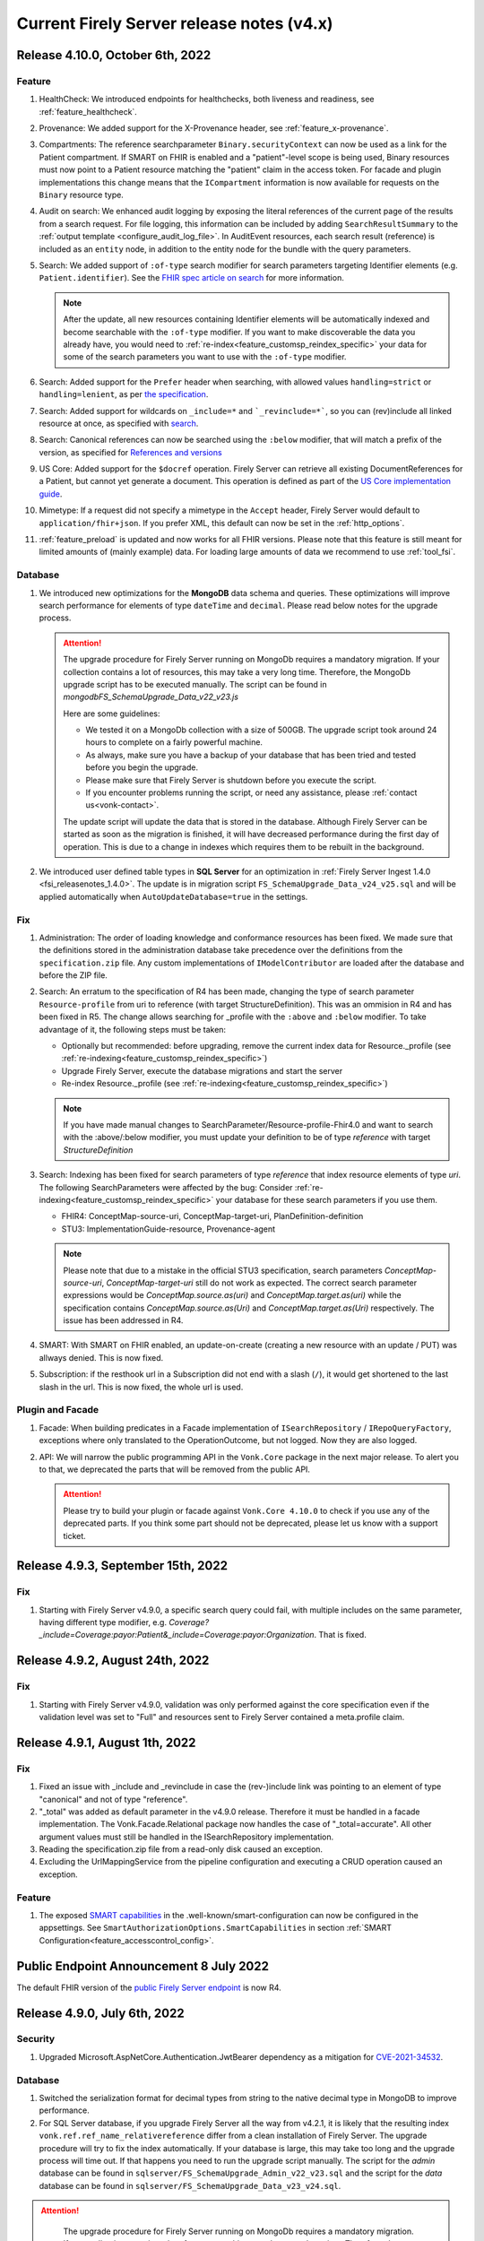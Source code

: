 .. _vonk_releasenotes_history_v4:

Current Firely Server release notes (v4.x)
==========================================

.. _vonk_releasenotes_4_10_0:

Release 4.10.0, October 6th, 2022
---------------------------------

Feature
^^^^^^^

#. HealthCheck: We introduced endpoints for healthchecks, both liveness and readiness, see :ref:`feature_healthcheck`.
#. Provenance: We added support for the X-Provenance header, see :ref:`feature_x-provenance`.
#. Compartments: The reference searchparameter ``Binary.securityContext`` can now be used as a link for the Patient compartment. If SMART on FHIR is enabled and a "patient"-level scope is being used, Binary resources must now point to a Patient resource matching the "patient" claim in the access token. For facade and plugin implementations this change means that the ``ICompartment`` information is now available for requests on the ``Binary`` resource type.
#. Audit on search: We enhanced audit logging by exposing the literal references of the current page of the results from a search request. For file logging, this information can be included by adding ``SearchResultSummary`` to the :ref:`output template <configure_audit_log_file>`. In AuditEvent resources, each search result (reference) is included as an ``entity`` node, in addition to the entity node for the bundle with the query parameters. 
#. Search: We added support of ``:of-type`` search modifier for search parameters targeting Identifier elements (e.g. ``Patient.identifier``). See the `FHIR spec article on search <https://www.hl7.org/fhir/r4/search.html#token>`_ for more information.

   .. note::

     After the update, all new resources containing Identifier elements will be automatically indexed and become searchable with the ``:of-type`` modifier. If you want to make discoverable the data you already have, you would need to :ref:`re-index<feature_customsp_reindex_specific>` your data for some of the search parameters you want to use with the ``:of-type`` modifier.

#. Search: Added support for the ``Prefer`` header when searching, with allowed values ``handling=strict`` or ``handling=lenient``, as per `the specification <http://build.fhir.org/search.html#errors>`_.  
#. Search: Added support for wildcards on ``_include=*`` and ```_revinclude=*```, so you can (rev)include all linked resource at once, as specified with `search <http://hl7.org/fhir/search.html#revinclude>`_.
#. Search: Canonical references can now be searched using the ``:below`` modifier, that will match a prefix of the version, as specified for `References and versions <https://www.hl7.org/fhir/search.html#versions>`_
#. US Core: Added support for the ``$docref`` operation. Firely Server can retrieve all existing DocumentReferences for a Patient, but cannot yet generate a document. This operation is defined as part of the `US Core implementation guide <http://hl7.org/fhir/us/core/OperationDefinition-docref.html)>`_.
#. Mimetype: If a request did not specify a mimetype in the ``Accept`` header, Firely Server would default to ``application/fhir+json``. If you prefer XML, this default can now be set in the :ref:`http_options`.
#. :ref:`feature_preload` is updated and now works for all FHIR versions. Please note that this feature is still meant for limited amounts of (mainly example) data. For loading large amounts of data we recommend to use :ref:`tool_fsi`.

Database
^^^^^^^^

#. We introduced new optimizations for the **MongoDB** data schema and queries. These optimizations will improve search performance for elements of type ``dateTime`` and ``decimal``. Please read below notes for the upgrade process.

   .. attention::
      The upgrade procedure for Firely Server running on MongoDb requires a mandatory migration. If your collection contains a lot of resources, this may take a very long time. Therefore, the MongoDb upgrade script has to be executed manually. The script can be found in `mongodb\FS_SchemaUpgrade_Data_v22_v23.js`
      
      Here are some guidelines:

      * We tested it on a MongoDb collection with a size of 500GB. The upgrade script took around 24 hours to complete on a fairly powerful machine.
      * As always, make sure you have a backup of your database that has been tried and tested before you begin the upgrade.
      * Please make sure that Firely Server is shutdown before you execute the script.
      * If you encounter problems running the script, or need any assistance, please :ref:`contact us<vonk-contact>`.

      The update script will update the data that is stored in the database. Although Firely Server can be started as soon as the migration is finished, it will have decreased performance during the first day of operation. This is due to a change in indexes which requires them to be rebuilt in the background.

#. We introduced user defined table types in **SQL Server** for an optimization in :ref:`Firely Server Ingest 1.4.0 <fsi_releasenotes_1.4.0>`. The update is in migration script ``FS_SchemaUpgrade_Data_v24_v25.sql`` and will be applied automatically when ``AutoUpdateDatabase=true`` in the settings.

Fix
^^^

#. Administration: The order of loading knowledge and conformance resources has been fixed. We made sure that the definitions stored in the administration database take precedence over the definitions from the ``specification.zip`` file. 
   Any custom implementations of ``IModelContributor`` are loaded after the database and before the ZIP file.
#. Search: An erratum to the specification of R4 has been made, changing the type of search parameter ``Resource-profile`` from uri to reference (with target StructureDefinition). This was an ommision in R4 and has been fixed in R5. 
   The change allows searching for _profile with the ``:above`` and ``:below`` modifier. To take advantage of it, the following steps must be taken:

   - Optionally but recommended: before upgrading, remove the current index data for Resource._profile (see :ref:`re-indexing<feature_customsp_reindex_specific>`)
   - Upgrade Firely Server, execute the database migrations and start the server
   - Re-index Resource._profile (see :ref:`re-indexing<feature_customsp_reindex_specific>`)

   .. note::

      If you have made manual changes to SearchParameter/Resource-profile-Fhir4.0 and want to search with the :above/:below modifier, you must update your definition to be of type `reference` with target `StructureDefinition`

#. Search: Indexing has been fixed for search parameters of type `reference` that index resource elements of type `uri`. The following SearchParameters were affected by the bug:
   Consider :ref:`re-indexing<feature_customsp_reindex_specific>` your database for these search parameters if you use them.

   - FHIR4: ConceptMap-source-uri, ConceptMap-target-uri, PlanDefinition-definition
   - STU3: ImplementationGuide-resource, Provenance-agent

   .. note::

      Please note that due to a mistake in the official STU3 specification, search parameters `ConceptMap-source-uri`, `ConceptMap-target-uri` still do not work as expected. The correct search parameter expressions would be `ConceptMap.source.as(uri)` and `ConceptMap.target.as(uri)` while the specification contains `ConceptMap.source.as(Uri)` and `ConceptMap.target.as(Uri)` respectively. The issue has been addressed in R4.

#. SMART: With SMART on FHIR enabled, an update-on-create (creating a new resource with an update / PUT) was allways denied. This is now fixed.
#. Subscription: if the resthook url in a Subscription did not end with a slash (``/``), it would get shortened to the last slash in the url. This is now fixed, the whole url is used.

Plugin and Facade
^^^^^^^^^^^^^^^^^

#. Facade: When building predicates in a Facade implementation of ``ISearchRepository`` / ``IRepoQueryFactory``, exceptions where only translated to the OperationOutcome, but not logged. Now they are also logged.
#. API: We will narrow the public programming API in the ``Vonk.Core`` package in the next major release. To alert you to that, we deprecated the parts that will be removed from the public API. 

   .. attention::

      Please try to build your plugin or facade against ``Vonk.Core 4.10.0`` to check if you use any of the deprecated parts. If you think some part should not be deprecated, please let us know with a support ticket.

.. _vonk_releasenotes_493:

Release 4.9.3, September 15th, 2022
-----------------------------------

Fix
^^^
#. Starting with Firely Server v4.9.0, a specific search query could fail, with multiple includes on the same parameter, having different type modifier, e.g. `Coverage?_include=Coverage:payor:Patient&_include=Coverage:payor:Organization`. That is fixed.

.. _vonk_releasenotes_492:

Release 4.9.2, August 24th, 2022
--------------------------------

Fix
^^^
#. Starting with Firely Server v4.9.0, validation was only performed against the core specification even if the validation level was set to "Full" and resources sent to Firely Server contained a meta.profile claim.

.. _vonk_releasenotes_491:

Release 4.9.1, August 1th, 2022
-------------------------------


Fix
^^^
#. Fixed an issue with _include and _revinclude in case the (rev-)include link was pointing to an element of type "canonical" and not of type "reference".
#. "_total" was added as default parameter in the v4.9.0 release. Therefore it must be handled in a facade implementation. The Vonk.Facade.Relational package now handles the case of "_total=accurate". All other argument values must still be handled in the ISearchRepository implementation.
#. Reading the specification.zip file from a read-only disk caused an exception.
#. Excluding the UrlMappingService from the pipeline configuration and executing a CRUD operation caused an exception.

Feature
^^^^^^^
#. The exposed `SMART capabilities <http://hl7.org/fhir/smart-app-launch/conformance.html#capabilities>`_ in the .well-known/smart-configuration can now be configured in the appsettings. See ``SmartAuthorizationOptions.SmartCapabilities`` in section :ref:`SMART Configuration<feature_accesscontrol_config>`.

.. _announcement_vonk_8_july_2021:

Public Endpoint Announcement 8 July 2022
----------------------------------------

The default FHIR version of the `public Firely Server endpoint <https://server.fire.ly/>`_ is now R4.

.. _vonk_releasenotes_490:

Release 4.9.0, July 6th, 2022
-----------------------------

Security
^^^^^^^^

#. Upgraded Microsoft.AspNetCore.Authentication.JwtBearer dependency as a mitigation for `CVE-2021-34532 <https://github.com/dotnet/aspnetcore/security/advisories/GHSA-q7cg-43mg-qp69>`_.

Database
^^^^^^^^

#. Switched the serialization format for decimal types from string to the native decimal type in MongoDB to improve performance.
#. For SQL Server database, if you upgrade Firely Server all the way from v4.2.1, it is likely that the resulting index ``vonk.ref.ref_name_relativereference`` differ from a clean installation of Firely Server. The upgrade procedure will try to fix the index automatically. If your database is large, this may take too long and the upgrade process will time out. If that happens you need to run the upgrade script manually. The script for the `admin` database can be found in ``sqlserver/FS_SchemaUpgrade_Admin_v22_v23.sql`` and the script for the `data` database can be found in ``sqlserver/FS_SchemaUpgrade_Data_v23_v24.sql``. 

.. attention::
    The upgrade procedure for Firely Server running on MongoDb requires a mandatory migration. If your collection contains a lot of resources, this may take a very long time. Therefore, the MongoDb upgrade script has to be executed manually. The script can be found in `mongodb\FS_SchemaUpgrade_Data_v21_v22.js`
    
    Here are some guidelines:

   * We tested it on a MongoDb collection with a size of 500GB. The upgrade script took around 24 hours to complete on a fairly powerful machine.
   * As always, make sure you have a backup of your database that has been tried and tested before you begin the upgrade.
   * Please make sure that Firely Server is shutdown before you execute the script.
   * If you encounter problems running the script, or need any assistance, please :ref:`contact us<vonk-contact>`.

Fix
^^^
#. Fixed an issue where a "/" was missing in the fullUrl of a "search" bundle in case an information model mapping with mode "Path" was used.
#. Fixed an issue where a new resource id was not created when POST was used in a batch or transaction bundle and a resource id was already provided.
#. An invalid system URI was provided by default in AuditEvent.source.observer.identifier. Now ``http://vonk.fire.ly/fhir/sid/devices|firely-server`` is being used to identify Firely Server itself.
#. Adjusted the implementation of conditional create to match the description in https://jira.hl7.org/browse/FHIR-31965.
#. Money.currency was not indexed correctly in FHIR R4. Please :ref:`contact us<vonk-contact>` if you are using the SearchParameters "price-override" on ChargeItem or "totalgross" / "totalnet" on Invoice. A migration for these fields will be provided upon request. Otherwise, please re-index these SearchParameters. See :ref:`feature_customsp_reindex` for more details.
#. Fixed an issue where bundles with conformance claims in meta.profile would have been validated against the profile claims even if the validation level was only set to "Core".
#. Validating a resource with an element containing only an extension and no value against validation level "Core" will no longer result in an error.
#. SoF: Providing an invalid token to an unsecured operation does not lead to an HTTP 401 error status code. The invalid token is now being ignored.
#. SoF: Fixed unauthorized issue when performing PATCH request with ``patient`` scope.

Feature
^^^^^^^

#. Inferno, the ONC test tool: Firely Server is updated to pass all the tests in the latest ONC test kit (version 2.2.1)! Do you want a demo of this? :ref:`vonk-contact`.
#. Transactions, including rollbacks, are now fully supported when running Firely Server on MongoDB. Please note that the SimulateTransaction setting is no longer available. See :ref:`mongodb_transactions` for more details.
#. $lastN is now available if Firely Server is running on MongoDB. See :ref:`lastn` for more details.
#. It is now possible to define exclusion criteria in the appsettings to configure which requests against Firely Server should not be audited. In certain cases, this can reduce the number of captured AuditEvent resources. See :ref:`feature_auditing` for more details.
#. By default, the AuditEvent logging will now include the query parameters sent to Firely Server. These parameters will also be stored in case a request fails (HTTP 4xx or 5xx).
#. The log sinks for AuditEvent logging are now configurable in the logsettings. See :ref:`configure_audit_log_file` for more details.
#. Firely Server will throw a startup exception if no default ``ITerminologyService`` is registered.
#. CapabilityStatement.rest.resource.conditionalRead is now set to 'full-support' by default.
#. _total is now included in every self-link of a "search" bundle by default.
#. Added support for permanently deleting resources from the database. See :ref:`erase` for more details. You will need an updated license file. Please :ref:`contact us<vonk-contact>` if you want to use the feature.
#. Improved the error message in case the JSON serialization format of a FHIR resource does not contain a valid "resourceType" Element.
#. Improved validation in case a non-conformant URI is given in Quantity.system. It MUST be a valid absolute URI. In all other cases, a warning will be logged and the element will not be indexed.
#. Improved error message logging in case SQL script fails when the database upgrade is performed automatically by Firely Server.
#. Improved log message in case Firely Server SQL schema needs to be updated by adding the current schema version and the target schema version.
#. Improved access control by no longer allowing retrieval of resources outside of the Patient compartment if SMART on FHIR is enabled and patient-level scopes are provided by the client. Additional resources need to be explicitly allowed by the token.
#. Improved error message in case a condition create/update/delete operation is executed with SMART on FHIR enabled and the client provides a token with limited permissions (e.g. only write-scopes).

Performance
^^^^^^^^^^^

#. Improved validation performance of large resources. Firely Server will now execute the validation of bundles in a linear amount of time depending on the number of resources in the bundle.
#. Improved performance for chained searches in case SMART on FHIR is enabled.

.. _vonk_releasenotes_482:

Release 4.8.2, May 10th, 2022
-----------------------------

Feature
^^^^^^^

#. A new setting has been introduced in the "Hosting" settings to configure path base. Please check `Firely Server settings page <https://docs.fire.ly/projects/Firely-Server/en/latest/configuration/appsettings.html#http-and-https>`_ for details.

Fix
^^^

#. US-Core profiles in conformance resources database `vonkadmin.db` are downgraded from version `4.0.0 <http://hl7.org/fhir/us/core/>`_ to `3.1.1 <http://hl7.org/fhir/us/core/STU3.1.1/>`_. The upgrade in previous Firely Server was unintentional.
#. CapabilityStatement is cached now based on the absolute request url. With this fix, CapabilityStatement can be properly cached when a request contains `X-Forwarded-* headers <https://developer.mozilla.org/en-US/docs/Web/HTTP/Headers/Forwarded>`_.
#. For MongoDB repository, set `allowDiskUse` to `true` when using `aggregate` command. This fix solves memory restriction error during aggregation stages (See `MongoDB document <https://www.mongodb.com/docs/manual/reference/command/aggregate/#command-fields>`_ for details). 

.. _vonk_releasenotes_481:

Release 4.8.1, Mar 5th, 2022
-----------------------------

Plugins
^^^^^^^

#. Upgraded the .NET SDK to 3.8.2. Please review its `release notes <https://github.com/FirelyTeam/firely-net-sdk/releases>`_ for changes.

Feature
^^^^^^^

#. A new option to configure settings regarding TLS client certificates has been introduced in the "Hosting" options. This option allows to set the `ClientCertificateMode <https://docs.microsoft.com/en-us/aspnet/core/fundamentals/servers/kestrel/endpoints?view=aspnetcore-6.0#client-certificates>`_.
#. Validation of transaction/batch bundles has been enabled by default when posting the resources to the transaction endpoint of Firely Server. Please note that the transaction is executed synchronously. To avoid client timeouts, the default value for the MaxBatchEntries (SizeLimits options) has been reduced to 200. 

.. _vonk_releasenotes_480:

Release 4.8.0, Mar 21st, 2022
-----------------------------

Plugins
^^^^^^^

#. Upgraded the .NET SDK to 3.8.0. Please review its `release notes <https://github.com/FirelyTeam/firely-net-sdk/releases>`_ for changes.

Database
^^^^^^^^

#. SQL Server

   1. Reduced database size by compressing the resource JSON.

   .. attention::

      This change requires a complex SQL migration which can be long if you have many resources. To estimate how long it will take for you, you can try running the migration for a subset of your data. The overall migration time will grow linearly with the number of resources in the database.

      For our test database containing ~185mln FHIR resources, the migration took approximately 1.5 days.

      If you have questions about the migration, please :ref:`contact us<vonk-contact>`.


Performance
^^^^^^^^^^^

#. Improved performance for update, _include/_revinclude and conditional create interactions

Feature
^^^^^^^

#. You can now control the inclusion of the ``fhirVersion`` mimetype parameter in the Content-Type header of the response. See :ref:`feature_multiversion_endpoints`. We chose to change the default for FHIR STU3 to *not* include it as this parameter was introduced with FHIR R4.

Fix
^^^

#. Fixed exception by improving transaction handling when updating and deleting the same resource in parallel.
#. Use correct restful interaction codes in AuditEvent.subtype when recording a request to Firely Server
#. AuditEvent.action contained the wrong code when recording a SEARCH interaction
#. The name of a custom operation is now recorded in an AuditEvent
#. Fixed searching using the :identifier modifier in case the identifier system is not a valid URL
#. Searching using a If-None-Exist header was not scoped to an information model, i.e. a request using FHIR R4 also matched STU3 resources
#. Improved error message if $lastN operation is enabled but the corresponding repository is not included in the pipeline options
#. Changed CapabilityStatement.software.name to Firely Server
#. Fixed SQL Server maintenance job timeouts on large SQL Server databases
#. Improved Bundle reference resolving in some corner cases, which are clarified in the `this HL7 Jira issue <https://jira.hl7.org/browse/FHIR-29271>`_

Security
^^^^^^^^

#. According to the `best practices <https://docs.docker.com/develop/develop-images/dockerfile_best-practices/#user>`_ of docker, Firely Server container runs now under the user and group ``firely:firely`` instead of running under ``root`` privileges.

Release 4.7.1, Feb 15th, 2022
-----------------------------

Fix
^^^

#. An invalid CapabilityStatement was created by Firely Server in case a custom SearchParameter overwriting a common SearchParameter was loaded, e.g. "_id". ``CapabilityStatement.rest.resource.searchParam.definition`` contains now the canonical of the more specific SearchParameter.

#. The default CapabilityStatement contained an invalid canonical in the .url element.

#. Enforce referential integrity for the elements "Composition.patient" and "Composition.encounter" when submitting a document bundle to the base endpoint. The corresponding resources need to be already present on the server (matching based on identifier), otherwise the bundle is rejected.

.. _vonk_releasenotes_470:

Release 4.7.0, Feb 1st, 2022
----------------------------

.. attention::    
    With version 4.7.0, Firely Server migrated to .NET 6.0. In order to run the binaries, `ASP.NET Core Runtime 6.x <https://dotnet.microsoft.com/en-us/download/dotnet/6.0>`_ needs to be installed.


Feature
^^^^^^^

#. BulkDataExport is now supported for MongoDB as well. Get started with the :ref:`Bulk Data Export documentation<feature_bulkdataexport>`.
#. Circular references in transaction bundles are now supported. Bundles of type ``transaction`` and ``batch`` are permitted to contain resources referencing another resource within the same bundle. This also means that you can now cross reference ``PUT`` and ``POST`` entries.
#. An option to configure additional token issuers is now available. This is used in settings where the token issuer deviates from the token audience. This new setting replaces the existing ``AdditionalEndpointBaseAddresses``. The setting needs to be adjusted manually as it will not be migrated automatically. Please check the :ref:`configuration documentation <feature_accesscontrol_config>` on how to use it.
#. Firely Server now supports receiving document bundles on the base endpoint. Firely Server will extract the narrative of document bundles and store this within a DocumentReference resource. Read more about it in the :ref:`documentation<restful_documenthandling>`.
#. Added support for transforming :ref:`SMART scopes issued by Azure Active Directory documentation<feature_accesscontrol_aad>`.
#. Firely Server will now recognize the ``name`` claim in JSON Web Tokens and also include its content in the logs.
#. It is now possible to :ref:`provide the Firely Server license via an environment variable<license_as_environment_variable>`.

Plugins
^^^^^^^

#. BulkDataExport interfaces were made publicly available in order to provide these to Firely Server's facade implementers. The Bulk Data Export page now has a section on :ref:`BDE for facades<feature_bulkdataexport_facade>`.
#. Upgraded the .NET SDK to 3.7.0. Please review its `release notes <https://github.com/FirelyTeam/firely-net-sdk/releases>`_ for changes.

Logging improvements
^^^^^^^^^^^^^^^^^^^^

#. Error messages including information about authorization validation and authentication requests are now enriched with user information if ``ShowAuthorizationPII`` is enabled :ref:`in the configuration <feature_accesscontrol_config>`.
#. Authorization/Authentication logging messages are now enriched with more information when logging level for the namespace ``Vonk.Smart`` is set to ``Debug``.
#. In case :ref:`SSL is activated<configure_hosting>`, but the ``.pfx`` file configured in ``CertificateFile`` could not be found, Firely Server will now log this error more explicitly. 

Fix
^^^

#. Fixed a bug where newly created SQL connections were not closed properly with the raw SQL configuration.
#. Fixed a bug that prevented searching on the ContactPoint datatype with a query of type ``system|value``. Although this combination is disallowed by the FHIR specification, Firely Server still allows it. We do not provide a migration for this issue. Please :ref:`vonk-contact` if this is an issue for you.
#. Fixed a bug that returned invalid self links without escaped whitespaces in bundles.
#. Improved support for use of Firely Server with Azure SQL. 

Other
^^^^^

#. Firely Server will no longer support CosmosDb starting with version 4.7.0.
#. The Docker image name has changed from `simplifier/vonk <https://hub.docker.com/repository/docker/simplifier/vonk>`_ to `firely/server <https://hub.docker.com/r/firely/server>`_. The old image name will be maintained for a few months to allow for a smooth transition. When updating to version 4.7.0, you should start to use the new image name. Versions 4.6.2 and older will stay available (only) on 'simplifier/vonk'.

.. _vonk_releasenotes_462:

Release 4.6.2, Dec 23rd, 2021
-----------------------------

Fix
^^^

#. ``IConformanceCacheR3`` and ``IConformanceCacheR4`` are registered again in the ServiceProvider for plugins that still make use of them. Note that these interfaces are obsolete by now, so make sure you don't use them for any new plugins. 

.. _vonk_releasenotes_461:

Release 4.6.1, Dec 15th, 2021
-----------------------------

Fix
^^^

#. Improved handling of TypeLoadException and ReflectionTypeLoadException when scanning external assemblies for SerializationSupportAttribute attributes. 


.. _vonk_releasenotes_460:

Release 4.6.0, Nov 18th, 2021
-----------------------------

Database
^^^^^^^^

#. SQL Server (all changes below applicable only when plugin ``Vonk.Repository.Sql.Raw`` is enabled)

   1. A new computed column IsDeleted on table [vonk].[entry] is leveraged for more performant SQL queries
   
   .. note::

      The performance of the old ``Vonk.Repository.Sql`` may be adversely impacted by this change. We encourage you to use the new ``Vonk.Repository.Sql.Raw`` implementation.

   2. Improved performance of SQL queries by converting 5 columns from [vonk].[entry] to varchar upon retrieval: InformationModel, Type, ResourceId, Version, Reference

   .. note::
      
      These columns should - by definition of the FHIR datatypes - not contain characters outside the varchar range, but please pay attention to this change if your id's or custom resource type has those characters nonetheless. We may alter the datatype of the columns in a future release.
   
   3. Improved performance of some SQL queries by avoiding unnecessary SQL query parameter type conversion

   4. Improved performance of some SQL queries by avoiding excessive retrieval of the (large) ResourceJson column
   
#. MongoDB

   #. Improved performance of searches within a compartment
   #. Added an index ``ix_sysinfo`` to quickly retrieve the ``VonkVersion`` document.

Features
^^^^^^^^

#. Added support for SMART on FHIR v2

.. note::

   Since most users currently use SMART on FHIR v1, the plugin for v2 is by default *disabled* in the PipelineOptions. You can switch v1 out and v2 in when you want to test the use of v2.

Logging improvements
^^^^^^^^^^^^^^^^^^^^

#. The password and the username are stripped out from a connection string when it gets logged (SQL Server / Sqlite, Verbose log level)
#. SQL param values are not logged by default. This can be enabled by using a new config setting. See :ref:`configure_log_database_query_params` (SQL Server / Sqlite, Verbose log level)
#. Username and UserId are included in log and audit entries (when using SoF or another authentication plugin)
#. SQL query duration now gets logged (changed for ``Vonk.Repository.Sql.Raw.KSearchConfiguration`` plugin; was always available for other repository plugins, Verbose log level)
#. Fixed category names for some log entries to include the fully qualified type of their source. For example, category ``MetadataConfiguration`` was changed to ``Vonk.Core.Metadata.MetadataConfiguration``, and category ``BulkDataExportConfiguration`` was changed to ``Vonk.Plugin.BulkDataExport.BulkDataExportConfiguration``, etc.

Fix
^^^

#. Fixed a bug when validation was not performed on PATCH requests even when the validation level was set to Full
#. Fixed a bug when escaping of the pipe ('|') character was not working as expected for token search parameters
#. Improved error handling when FS tries to load a non-.NET DLL from the plugins directory
#. Fixed a bug (introduced in 4.5.1) when a compartment matches more than 1 Patient
#. Fix: $validate checks whether a system parameter is provided
#. Fix: ``Vonk.Repository.Sql.Raw``: searching on quantities with values having a high precision failed

Other
^^^^^

#. Firely SDK upgraded from v3.0.0 to v3.6.0. See the SDK release notes `here <https://github.com/FirelyTeam/firely-net-sdk/releases>`_

.. note::

   This will make Firely Server import a new version of specification.zip into the Administration endpoint for each FHIR version. If you share the Administration database among instances, allow 1 instance to finish this process before starting the other instances.

.. _vonk_releasenotes_451:

Release 4.5.1
-------------

.. attention::
    The upgrade procedure for Firely Server running on MongoDb will execute an upgrade script that adds a new field to store precalculated compartment links. If your collection contains a lot of resources, this may take a very long time. Therefore, the MongoDb upgrade script has to be executed manually. The script can be found in `mongodb\FS_SchemaUpgrade_Data_v17_v18.js`
    
    Here are some guidelines:

   * We tested it on a MongoDb collection with about 400k documents in total. The upgrade script took around 3.5 minutes to complete on a fairly powerful laptop.
   * As always, make sure you have a backup of your database that has been tried and tested before you begin the upgrade.
   * Please make sure that Firely Server is shutdown before you execute the script.
   * If you encounter problems running the script, or need any assistance, please :ref:`vonk-contact`.

Database
^^^^^^^^

#. MongoDB

   #. The migration script 'FS_SchemaUpgrade_Data_v17_v18.js' has been fixed. All data present in the database before the migration is now again accessible after the migration.
   
#. SQL Server

   #. Improved the query performance when using _include by using "WITH FORCESEEK".
   #. Improved performance by avoiding scanning indexes when searching on the UriHash column
   
Fix
^^^

#. Firely Server will now by default include a user-agent header when retrieving the SMART Discovery document

.. _vonk_releasenotes_450:

Release 4.5.0
-------------

Database
^^^^^^^^

.. attention::
	The release version of the MongoDB migration contains an error causing compartment searches to return no search results for all migrated resources. Only newly added resources after the migration will be returned successfully. In :ref:`vonk_releasenotes_451` we have fixed this issue, so please use that version instead.

#. MongoDB

   #. To improve the performance of compartment searches, Firely Server now precalculates the compartment links to which a resource belongs on insert in the database. An external migration script 'FS_SchemaUpgrade_Data_v17_v18.js' is provided in the distribution. It needs to be applied manually using MongoDB Shell.

Security
^^^^^^^^

#. A VonkConfigurationException, which was thrown if a SQL database migration could not be performed, included the SQL connection string in plain text in the log. Please check you log files if they include any sensitive information such as the database password, which might have been part of the connection string.

Fix
^^^

#. It is now possible to configure pre- and post-handlers for a custom operations using VonkInteraction.all_custom regardless of the interaction level of the operation handler and the interaction level on which the operation is configured in the appsettings.
#. $lastN could not handle chained arguments on the subject/patient reference
#. $lastN reported an invalid error message if the reference to a subject/patient was provided as an urn:uuid reference
#. $lastN search result bundles were missing self-links when no results were found
#. Disabling Vonk.Fhir.R4 in the pipeline resulted in an internal exception thrown by the ConformanceCache

Feature
^^^^^^^

#. $lastN can be combined with _elements and _include parameters
#. $lastN can group the results by the ``component-code`` or ``combo-code`` search parameter

Documentation
^^^^^^^^^^^^^

#. Added an explanation to the documentation why the use of ``_total=none`` influences the performance of a search query.

Plugins
^^^^^^^

#. The FHIR Mapper is no longer distributed together with Firely Server. Please contact fhir@healex.systems for any questions regarding the FHIR Mapper.
#. The packages Vonk.Fhir.R(3|4) depended on an unpublished NuGET package Vonk.Administration.Api.
#. All classes in the namespace 'Vonk.Facade.Relational' are now published on `GitHub <https://github.com/FirelyTeam/Vonk.Facade.Relational>`_.

.. _vonk_releasenotes_450-beta:

Release 4.5.0-beta
------------------

Fix
^^^

#. Security: Added a warning to the documentation that using compartments other than 'Patient' to restrict access based on patient-level SMART on FHIR scopes may result in undesired behavior. See :ref:`feature_accesscontrol_compartment` for more information.
#. The RequestCountService caused an exception on startup if the RequestInfoFile could not be accessed, e.g. due to limited filesystem permissions. The RequestCountService has been removed completely. Any remaining .vonk-request-info.json files can be deleted manually.
#. The logsettings for SQL server included an outdated configuration.
#. The logsettings for MongoDB included an outdated configuration.

Feature
^^^^^^^

#. Improved error messages if an internal exception occurred due to failing filesystem access.
#. The `$lastN operation <https://www.hl7.org/fhir/observation-operation-lastn.html>`_ is now available when using SQL Server as the backend for Firely Server. See :ref:`lastn` for more information.

Plugin and Facade
^^^^^^^^^^^^^^^^^

#. Added async support for the ISnapshotGenerator interface and its implementations.

.. _vonk_releasenotes_440:

Release 4.4.0
-------------

Database
^^^^^^^^

#. MongoDB

   #. To improve the performance of deletes, the definition of the index ``ix_container_id`` is redefined. Firely Server 4.4.0 will automatically change the definition.

#. SQL Server

   #. Improved query behind ``_include`` to leverage an index. No changes to the database schema involved. This only affects the new implementation (available since 4.3.0).

Fix
^^^

#. Improved automatic upgrading of terminology settings from pre-4.1.0 instances.
#. Added ``CapabilityStatement.status`` for R4
#. The default ``SmartAuthorizationOptions`` in ``appsettings.default.json`` only have the Filter for 'Patient' enabled. The rest is now commented out as those are generally not used.

Plugin and Facade
^^^^^^^^^^^^^^^^^

#. The interfaces PrioritizedResourceResolver(R3|R4|R5) and their implementations are no longer available. It is advised to construct your own StructureDefinitionSummaryProvider incl. a MultiResolver combining your own resource resolver and the IConformanceCache provided by Firely Server.
#. The interface IConformanceCacheInvalidation has been moved from Vonk.Core.Import to Vonk.Core.Conformance
#. The classes SpecificationZipResolver(R3|R4|R5) are no longer available. Please use the IPrioritizedResourceResolvers instead.
#. Starting from this version, a Facade should not have an order greater than or equal to 211. The reason for this is that upon configuring the administration database, Firely Server checks whether an ISearchRepository is registered. The earliest of these configurations is at order 211.

.. _vonk_releasenotes_430:

Release 4.3.0
-------------

Database
^^^^^^^^

#. SQL Server

   #. To improve the performance of searching we have rewritten a large part of our SQL Server implementation. To be able to use the new implementation go to section PipelineOptions in ``appsettings.default.json`` (or ``appsettings.instance.json`` if you have overridden the default pipeline options) and add ``"Vonk.Repository.Sql.Raw.KSearchConfiguration"``. See :ref:`configure_sql` for more details.
   #. We have identified two indexes that needed a fix to increase query performance for certain searches. The upgrade procedure will try to fix these indexes automatically. If your database is large, this may take too long and the upgrade process will time out. If that happens you need to run the upgrade script manually, The script can be found in ``sqlserver/FS_SchemaUpgrade_Data_v19_v20.sql``. If you use SQL Server as your Administration database, Firely Server will try to update it automatically as well. If you prefer a manual update, you can run the following script: ``sqlserver/FS_SchemaUpgrade_Admin_v18_v19.sql``.

Feature
^^^^^^^

#. Firely Server now allows you to execute a ValueSet expansion of large ValueSets (> 500 included concepts). Previously, Firely Server would log an error outlining that the expansion was not possible. The appsettings now contain a setting in the Terminology section allowing to select the MaxExpansionSize. See :ref:`feature_terminologyoptions` for more details.

Fix
^^^

#. Fixed a NullPointerException which occurred when indexing UCUM quantities that contained more than one annotation (e.g. "{reads}/{base}").
#. Fixed a bug where it was possible to accidentally delete a resource with a different information model then the request. Firely Server will now check the information model of the request against the information model of the resource for conditional delete and delete requests.
#. $subsumes returned HTTP 501 - Not implemented for a POST request (instance-level) even if the operation was enabled in the appsettings.
#. The _type filter on $everything and Bulk data export didn't allow for resources that are not within the Patient compartment. The operations would return an empty result set.
#. Added a clarification to the documentation that $everything and Bulk data export do not export Device resources by default. Even though the resource contains a reference to Patient, the corresponding compartment definition for Patient does not include Device as a linked resource. It is possible to export Device resources by adding the resource type to "AdditionalResources" settings of the operations.

.. _vonk_releasenotes_421:

Release 4.2.1 hotfix
--------------------

Database
^^^^^^^^
.. note::
   We found an issue in version 4.2.0, which affects the query performance for Firely Server running on a SQL Server database. If your are running FS v4.2.0 on SQL Server you should upgrade to v4.2.1 or if that is not possible, :ref:`vonk-contact`.

.. attention::
    The upgrade procedure will execute a SQL script try to validate the foreign key constraints. If your database is large, this may take too long and the upgrade process will time out. If that happens you need to run the upgrade script manually, The script can be found in ``data/20210720085032_EnableCheckConstraintForForeignKey.sql``.
    
    Here are some guidelines:

   * We tested it on a database with about 15k Patient records, and 14 million resources in total. The upgrade script took about 20 seconds to complete on a fairly powerful laptop.
   * As always, make sure you have a backup of your database that has been tried and tested before you begin the upgrade.
   * If you expect the upgrade to time out, you can choose to run the SQL script manually beforehand. Please make sure that Firely Server is shutdown before you execute the script.

Fix
^^^
#. Fixed a bug where some of the Foreign Keys in SQL Server had become untrusted. This bug has an impact on the query performance since the the SQL Server query optimizer will not consider FKs when they are not trusted. This has been fixed, all Foreign Keys have been validated and are trusted again.

.. _vonk_releasenotes_420:

Release 4.2.0
-------------

Database
^^^^^^^^

.. attention::
   For SQL Server users: this version of Firely Server running on SQL Server has a bug where some of the Foreign Keys became untrusted. This has an impact on the query performance. Please upgrade to version 4.2.1 or if that is not possible, :ref:`vonk-contact`.
   Please note that users running Firely Server running either MongoDb, CosmoDb, or SQLite are not affected by this issue.

.. attention::
   For SQL Server we changed the datatype of the primary keys. The related upgrade script (``data/20210519072216_ChangePrimaryKeyTypeFromIntToBigint.sql``) can take a lot of time if you have many resources loaded in your database. Therefore some guidelines:

   * We tested it on a database with about 15k Patient records, and 14 mln resources in total. Migrating that took about 50 minutes on a fairly powerful laptop.
   * Absolutely make sure you create a backup of your database first.
   * If you haven't done so already, first upgrade to version 4.1.x.
   * If you already expect the migration might time out, you can run it manually upfront. Shut down Firely Server, so no other users are using the database, and then run the script from SQL Server Management Studio (or a similar tool).
   * Running the second script (``20210520102224_ChangePrimaryKeyTypeFromIntToBigintBDE.sql``) is optional - that should also succeed when applied by the auto-migration.

Feature
^^^^^^^

#. Terminology operation ``$lookup`` is now also connected to remote terminology services, if enabled. See :ref:`feature_terminology`.
#. We provided a script to 'purge' data from a SQL Server database. See ``data/20210512_Purge.sql``. You can filter on the resource type only. Use with care and after a backup. If you need more elaborate support for hard deletes, please :ref:`vonk-contact`.

Fix
^^^
#. Firely Server could run out of primary keys on the index tables in SQL Server. Fixed by upgrading to bigint, see warning above.
#. Nicer handling of SQL Server migration scripts that time out on startup. It will now kindly ask you to run the related script manually if needed (usually depends on the size of your database).
#. The Patient-everything (``$everything``) operation was not mentioned in the CapabilityStatement.
#. License expired one day too early.
#. Dependencies have been upgraded to the latest versions compatible with .NET Core 3.1.
#. PATCH did not allow adding to a repeating element.
#. If your license does not allow usage of SMART on FHIR, authorization was disabled, emitting a warning in the log. Possibly causing unauthorized access without the administrator noticing it. This specific case will now block the startup of Firely Server. 

.. _vonk_releasenotes_413:

Release 4.1.3 hotfix
--------------------

Fix
^^^
#. Fixed a bug where a number of concurrent $transform requests on a freshly started Firely Server could lead to Internal Server Error responses.
#. Upgraded the Mapping plugin.

.. _vonk_releasenotes_412:

Release 4.1.2 hotfix
--------------------

Fix
^^^
#. Fixed a bug when trying to delete multiple resources at once (bulk delete, see :ref:`restful_crud_configuration` for configuration options). The operation would take a while and eventually return a ``204 No Content`` without actually deleting any resources. This is fixed, the bulk delete operation now deletes the resources.

.. _vonk_releasenotes_411:

Release 4.1.1 hotfix
--------------------

Feature
^^^^^^^
#. SMART configuration: Some identity providers use multiple endpoints with different base addresses for its authorization operations. Added an extra configuration option ``AdditionalEndpointBaseAddresses`` to define additional base endpoints addresses next to the main authority endpoint to accommodate this. See :ref:`feature_accesscontrol_config` for further details.

Fix
^^^
#. Fixed an error in SQL script ``data/20210226200007_UpdateIndexesTokenAndDatetime_Up.sql`` that is used when manually updating the database to v4.1.0. We also made the script more robust by checking if the current version the database is suitable for the manual upgrade.

.. _vonk_releasenotes_410:

Release 4.1.0
-------------

.. attention::

   We have found an issue with SMART on FHIR and searching with _(rev)include. And fixed it right away, see Fix nr 1 below.
   Your Firely Server might be affected if:

   * you enabled SMART on FHIR
   * and used patient/read.* scopes together with a patient compartment

   What happens? Patient A searches Firely Server with a patient launch scope that limits him to his own compartment. If any of the resources in his compartment links to *another* patient (let's say for Observation X, the performer is Patient B), Patient A could get to Patient B with ``<base>/Observation?_include=Observation.performer``. If you host Group or List resources on your server, a _revinclude on those might give access to other Patient resources within the same Group or List.  
   
   If you think you might be affected you can:

   * upgrade to version 4.1.0
   * or if that is not possible, :ref:`vonk-contact`.
   
Database
^^^^^^^^

#. SQL Server
   
   #. A new index table was added. The upgrade procedure will try to fill this table based on existing data. If your database is large, this may take too long and time out. Then you need to run the upgrade script found in ``data/20210303100326_AddCompartmentComponentTable.sql`` manually. 
   #. A new SQL Server index was added to improve query times when searching with date parameters. The upgrade procedure will try to build this index. If your database is large, this may take too long and time out. Then you need to run the upgrade script found in ``data/20210226200007_UpdateIndexesTokenAndDatetime_Up.sql`` manually.
   #. In both cases you may also run the script manually beforehand. 
   #. As always: make sure you have a backup of your database that is tested for restore as well.

DevOps
^^^^^^

.. attention::

   Because of a change in the devops pipeline there is no longer a ``Firely.Server.exe`` (formerly ``Vonk.Server.exe``) in the distribution zip file. You can run the server as always with ``dotnet ./Firely.Server.dll``

Features
^^^^^^^^

#. Inferno, The ONC test tool: Firely Server now passes all the tests in this suite! With version 4.1.0 we specifically added features to pass the 'Multi-patient API' tests. Do you want a demo of this? :ref:`vonk-contact`!. 

#. Terminology support has been revamped. Previously you needed to choose between using the terminology services internal to Firely Server *or* external terminology services like from OntoServer or Loinc. With this version you can use both, and based on the codesystem or valueset involved the preferred terminology service is selected and queried. 

   #. This works for terminology operations like ``$validate-code`` and ``$lookup``
   #. It also works for validation, both explicitly with ``$validate`` and implicitly, when validating resources sent to Firely Server. 
   #. The CodeSystem, ValueSet and ConceptMap resources involved are conformance resources and therefore always retrieved from the Administration database.
   #. Responses may differ on details from previous versions of Firely Server, but still conform to the specification.
   #. See :ref:`feature_terminology` for further details.

#. ``$everything``: We now support the :ref:`feature_patienteverything` operation for single Patients. (For multiple patients, there is the Bulk Data Export feature.)
#. Performance of $everything, Bulk Data Export and authorization on compartments improved. We added a special index to the database that keeps track which resource belongs to which compartment. First in SQL Server, MongoDB has less need for it. 
#. SMART on FHIR: Support for token revocation. Reference tokens can be revoked, and Firely Server can check for the revocation.

Fixes
^^^^^

#. SMART on FHIR: We have found ourselves that the authorization restrictions were bypassed when using _include or _revinclude in a FHIR Search. We solved this security issue immediately. 
#. Firely Server transparently translates absolute urls to relative urls (for internal storage) and back. There was a performance gain to be made in this part, which we did. This is mostly notable on large transaction or batch bundles.
#. Batch bundles are not allowed to have links between the resources in the entries. Firely Server will now reject batch bundles that have these links. If you need links, use a transaction bundle instead.

Plugin and Facade
^^^^^^^^^^^^^^^^^

#. We upgraded the Firely .NET SDK to version `3.0.0 <https://github.com/FirelyTeam/firely-net-sdk/releases/tag/v3.0.0-stu3>`_. This SDK version is almost fully compatible with 2.9, but it brings significant simplifications to its use because the Parameters and OperationOutcome resource POCOs are no longer FHIR-version specific. 

   .. note::

      Every new version of the SDK brings new versions of the ``specification.zip`` files. So upon upgrade these new files will be read into the Administration database. See :ref:`conformance` for more background.

.. _vonk_releasenotes_400:

Release 4.0.0
-------------

This major version introduces a new name: **Firely Server** instead of Vonk. Other than that, this release contains some significant code changes, which could impact you if you run Firely Server with your own plugins.

Features
^^^^^^^^

#. Name change Vonk -> Firely Server:

   #. The main entry point dll (formerly: ``Vonk.Server.dll``) and executable (formerly: ``Vonk.Server.exe``) names have been changed to ``Firely.Server.dll`` and ``Firely.Server.exe`` respectively.
   #. The name was changed in the CapabilityStatement.name.
   #. The name of the download zip (from Simplifier) has changed from `vonk_distribution.zip` to `firely-server-latest.zip`. Likewise the versioned zip files have changed as well.

#. We have implemented FHIR Bulk Data Access (``$export``) to allow for fast, asynchronous ndjson data exports. The :ref:`Bulk Data Export documentation<feature_bulkdataexport>` can help you to get started.
#. Firely Server now uses Firely .NET SDK 2.0.2 (formerly: FHIR .NET API)

   .. attention::
   
      If you are running Firely Server with your own self-made plugins, you will likely encounter package versioning problems and need to upgrade your NuGet Firely Server package references (package names starting with ``Vonk.``) to version 4.0.0. You also need to upgrade any Firely .NET SDK package references (package names starting with ``Hl7.Fhir.``) to version 2.0.2. The `Firely .NET SDK release notes <https://github.com/FirelyTeam/firely-net-sdk/releases>`_ and `Breaking changes in Firely SDK 2.0 <https://github.com/FirelyTeam/firely-net-sdk/wiki/Breaking-changes-in-2.0>`_ can give you an idea of the changes you may encounter in the SDK.

#. SMART on FHIR can now recognize prefixes to the claims, see its :ref:`feature_accesscontrol_config`.
#. The smart-configuration endpoint (`<url>/.well-known/smart-configuration`) relays the signature algorithms configured in the authorization server.


Fixes
^^^^^

#. Application Insights has now been disabled by default. If you need Application Insights, you can enable it in your log settings file by including the entire section mentioned in :ref:`Application Insights log settings<configure_log_insights>`.
#. When validating a resource, a non-existing code would lead to an OperationOutcome.issue with the code ``code-invalid``. That issue code has been changed to ``not-supported``.
#. On a batch or transaction bundle errors were not reported clearly if the entry in error had no fullUrl element. We fixed this by referring to the index of the entry in the entry array, and the resource type of the resource in the entry (if any).
#. The ``import[.R4]`` folder allows for importing custom StructureDefinition resources. If any of them had no id, the error on that caused an exception. Fixed that.
#. If a Facade returned a resource without an id from the Create method, an error was caused by a log statement. Fixed that.
#. Indexing ``Subscription.channel[0].endpoint[0]`` failed for R4. Fixed that. This means you can't search for existing Subscriptions by ``Subscription.url`` on the /administration endpoint for FHIR R4.
#. Postman was updated w.r.t. acquiring tokens. We adjusted the :ref:`documentation on that <feature_accesscontrol_postman>` accordingly.
#. If a patient claim was included in a SMART on FHIR access token, the request would be scoped to the Patient compartment regardless of the scope claims. We fixed this by allowing "user" scopes to access FHIR resources outside of the Patient compartment regardless of the patient claim. See `Launch context arrives with your access_token <http://hl7.org/fhir/smart-app-launch/1.0.0/scopes-and-launch-context/index.html#launch-context-arrives-with-your-access_token>`_ for more background information.

Plugin and Facade
^^^^^^^^^^^^^^^^^

#. The mapping plugin is upgraded to the Mapping Engine 0.6.0.
#. As announced in :ref:`vonk_releasenotes_300` we removed support for creating a Facade as a standalone ASP.Net Core project. You can now only build a Facade as a plugin to Firely Server. See :ref:`vonk_facade` on how to do that.
#. The order of some plugins has changed. This way it is possible to add a plugin between PreValidation and UrlMapping:

   * :ref:`UrlMapping<vonk_plugins_urlmapping>`: from 1230 to 1235
   * :ref:`Prevalidation<vonk_plugins_prevalidation>`: from 4320 to 1228

#. A Facade based on ``Vonk.Facade.Relational`` no longer defaults to STU3

   .. attention::

	  If you developed a facade plugin based on ``Vonk.Facade.Relational``, you need to override ``RelationalQueryFactory.EntryInformationModel(string informationModel)`` in your implementation to allow the FHIR version you wish to target (see :ref:`facade_fhir_version`)

#. We took the opportunity of a major version upgrade to clean up a list of items that had been declared ``Obsolete`` already. Others have become obsolete now. This is the full list:

   # ``Obsolete``, now deleted:

      # Vonk.Core.Common.DeletedResource
      # Vonk.Core.Common.IResource.Currency, Change and Clone(), also in VonkResource.
      # Vonk.Core.Common.IResourceExtensions.ToIResource(this ISourceNode original, ResourceChange change, ResourceCurrency currency = ResourceCurrency.Current) (the overload defaulting to STU3)
      # Vonk.Core.Context.Guards.SupportedInteractionOptions.SupportsCustomOperationOnLevel()
      # Vonk.Core.Context.Internal.BatchOptions
      # Vonk.Core.Operations.Validation.ValidationOptions
      # Vonk.Core.Pluggability.InteractionHandlerAttribute.Tag
      # Vonk.Core.Pluggability.ModelOptions
      # Vonk.Core.Repository.SearchOptions.LatestOne
      # Vonk.Core.Support.LogHelpers.TryGetTelemetryClient, both overloads.
      # Vonk.Core.Support.SpecificationZipLocator.ctor(IHostingEnvironment…)
      # Vonk.Fhir.R3.IResourceVisitor + extensions
      # Vonk.Fhir.R3.Configuration.ModelContributorsFacadeConfiguration
      # Vonk.Fhir.R3.FhirExtensions.AsIResource()
      # Vonk.Fhir.R3.FhirPropertyIndex + FhirPropertyInfo + FhirPropertyIndexBuilder
      # Vonk.Fhir.R3.IConformanceBuilder + BaseConformanceBuilder + HarvestingConformanceBuilder + extensions + IConformanceContributor
      # Vonk.Fhir.R3.CompartmentDefinitionLoader + (I)SearchParameterLoader
      # Vonk.Fhir.R3.MetadataImportOptions + MetadataImportSet + ImportSource
      # Vonk.Fhir.R3.PocoResource + PocoResourceVisitor
      # Vonk.Core.InformationModelAttribute (actually made internal)

   # ``Obsolete`` since this version:

      # Vonk.Core.Configuration.CoreConfiguration: allows for integrating Vonk components in your own ASP.NET Web server, discouraged per 3.0 (see these releasenotes).
      # Vonk.Fhir.R3.FhirR3FacadeConfiguration: see above.
